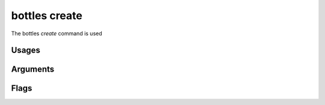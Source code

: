 .. _create:

==============
bottles create
==============

The bottles *create* command is used 

Usages
======
        
Arguments
=========
        
Flags
=====

